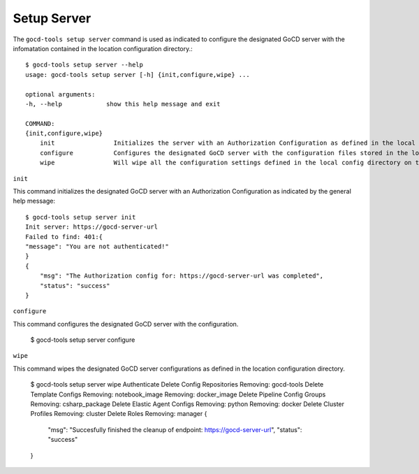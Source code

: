 Setup Server
============


The ``gocd-tools setup server`` command is used as indicated to configure the designated GoCD server 
with the infomatation contained in the location configuration directory.::

    $ gocd-tools setup server --help
    usage: gocd-tools setup server [-h] {init,configure,wipe} ...

    optional arguments:
    -h, --help            show this help message and exit

    COMMAND:
    {init,configure,wipe}
        init                Initializes the server with an Authorization Configuration as defined in the local config directory's authorization_config.yml file.
        configure           Configures the designated GoCD server with the configuration files stored in the local config directory.
        wipe                Will wipe all the configuration settings defined in the local config directory on the GoCD server.

``init``

This command initializes the designated GoCD server with an Authorization Configuration as indicated by the general help message::

    $ gocd-tools setup server init
    Init server: https://gocd-server-url
    Failed to find: 401:{
    "message": "You are not authenticated!"
    }
    {
        "msg": "The Authorization config for: https://gocd-server-url was completed",
        "status": "success"
    }

``configure``

This command configures the designated GoCD server with the configuration.

    $ gocd-tools setup server configure


``wipe``

This command wipes the designated GoCD server configurations as defined in the location configuration directory.

    $ gocd-tools setup server wipe
    Authenticate
    Delete Config Repositories
    Removing: gocd-tools
    Delete Template Configs
    Removing: notebook_image
    Removing: docker_image
    Delete Pipeline Config Groups
    Removing: csharp_package
    Delete Elastic Agent Configs
    Removing: python
    Removing: docker
    Delete Cluster Profiles
    Removing: cluster
    Delete Roles
    Removing: manager
    {
        "msg": "Succesfully finished the cleanup of endpoint: https://gocd-server-url",
        "status": "success"
    }
